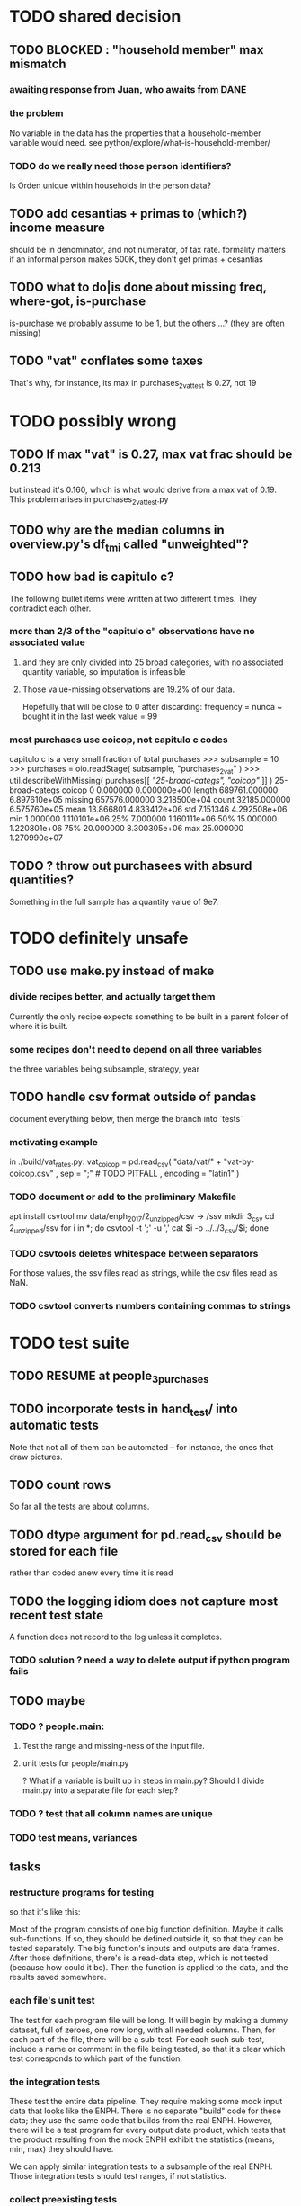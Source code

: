 * TODO shared decision
** TODO BLOCKED : "household member" max mismatch
*** awaiting response from Juan, who awaits from DANE
*** the problem
No variable in the data has the properties that a household-member variable would need.
see python/explore/what-is-household-member/
*** TODO do we really need those person identifiers?
Is Orden unique within households in the person data?
** TODO add cesantias + primas to (which?) income measure
 should be in denominator, and not numerator, of tax rate.
 formality matters
   if an informal person makes 500K, they don't get primas + cesantias
** TODO what to do|is done about missing freq, where-got, is-purchase
is-purchase we probably assume to be 1, but the others ...?
(they are often missing)
** TODO "vat" conflates some taxes
That's why, for instance, its max in purchases_2_vat_test is 0.27, not 19
* TODO possibly wrong
** TODO If max "vat" is 0.27, max vat frac should be 0.213
 but instead it's 0.160, which is what would derive from a max vat of 0.19.
 This problem arises in purchases_2_vat_test.py
** TODO why are the median columns in overview.py's df_tmi called "unweighted"?
** TODO how bad is capitulo c?
The following bullet items were written at two different times.
They contradict each other.
*** more than 2/3 of the "capitulo c" observations have no associated value
**** and they are only divided into 25 broad categories, with no associated quantity variable, so imputation is infeasible
**** Those value-missing observations are 19.2% of our data.
 Hopefully that will be close to 0 after discarding:
   frequency = nunca
   ~ bought it in the last week
   value = 99
*** most purchases use coicop, not capitulo c codes
 capitulo c is a very small fraction of total purchases
 >>> subsample = 10
 >>> purchases = oio.readStage( subsample, "purchases_2_vat" )
 >>> util.describeWithMissing( purchases[[[[ "25-broad-categs", "coicop"]] ]] )
          25-broad-categs        coicop
 0               0.000000  0.000000e+00
 length     689761.000000  6.897610e+05
 missing    657576.000000  3.218500e+04
 count       32185.000000  6.575760e+05
 mean           13.866801  4.833412e+06
 std             7.151346  4.292508e+06
 min             1.000000  1.110101e+06
 25%             7.000000  1.160111e+06
 50%            15.000000  1.220801e+06
 75%            20.000000  8.300305e+06
 max            25.000000  1.270990e+07
** TODO ? throw out purchasees with absurd quantities?
Something in the full sample has a quantity value of 9e7.
* TODO definitely unsafe
** TODO use make.py instead of make
*** divide recipes better, and actually target them
 Currently the only recipe expects something to be built in a parent folder of where it is built.
*** some recipes don't need to depend on all three variables
 the three variables being subsample, strategy, year
** TODO handle csv format outside of pandas
document everything below, then merge the branch into `tests`
*** motivating example
in ./build/vat_rates.py:
  vat_coicop = pd.read_csv( "data/vat/" + "vat-by-coicop.csv"
                          , sep = ";" # TODO PITFALL
                          , encoding = "latin1" )
*** TODO document or add to the preliminary Makefile
 apt install csvtool
 mv data/enph_2017/2_unzipped/csv -> /ssv
 mkdir 3_csv
 cd 2_unzipped/ssv
 for i in *; do csvtool -t ';' -u ',' cat $i -o ../../3_csv/$i; done
*** TODO csvtools deletes whitespace between separators
 For those values, the ssv files read as strings,
 while the csv files read as NaN.
*** TODO csvtool converts numbers containing commas to strings
* TODO test suite
** TODO RESUME at people_3_purchases
** TODO incorporate tests in hand_test/ into automatic tests
Note that not all of them can be automated --
for instance, the ones that draw pictures.
** TODO count rows
So far all the tests are about columns.
** TODO dtype argument for pd.read_csv should be stored for each file
rather than coded anew every time it is read
** TODO the logging idiom does not capture most recent test state
A function does not record to the log unless it completes.
*** TODO solution ? need a way to delete output if python program fails
** TODO maybe
*** TODO ? people.main:
**** Test the range and missing-ness of the input file.
**** unit tests for people/main.py
? What if a variable is built up in steps in main.py?
Should I divide main.py into a separate file for each step?
*** TODO ? test that all column names are unique
*** TODO test means, variances
** tasks
*** restructure programs for testing
so that it's like this:

Most of the program consists of one big function definition.
  Maybe it calls sub-functions.
  If so, they should be defined outside it,
  so that they can be tested separately.
The big function's inputs and outputs are data frames.
After those definitions, there's is a read-data step,
  which is not tested (because how could it be).
Then the function is applied to the data, and the results saved somewhere.
*** each file's unit test
The test for each program file will be long.
It will begin by making a dummy dataset,
full of zeroes, one row long, with all needed columns.
Then, for each part of the file, there will be a sub-test.
For each such sub-test, include a name or comment in the file being tested,
so that it's clear which test corresponds to which part of the function.
*** the integration tests
These test the entire data pipeline.
They require making some mock input data that looks like the ENPH.
There is no separate "build" code for these data;
they use the same code that builds from the real ENPH.
However, there will be a test program for every output data product,
which tests that the product resulting from the mock ENPH
exhibit the statistics (means, min, max) they should have.

We can apply similar integration tests to a subsample of the real ENPH.
Those integration tests should test ranges, if not statistics.
*** collect preexisting tests
Most tests are in python/test/, but ...
**** some are elsewhere
python/build/ss_contribs.py
python/build/accumulate_marginal.py
** wish : shadowing was reported, but only for vars of the same type.
* TODO refactor
** TODO classes.py: Things like this should be defined within each enum type.
  re_nonNumeric = re.compile( "(.+\-|.*[^0-9\s\.,\-])" )
  re_white      = re.compile( ".*[^\s].*\s.*[^\s]" )
  ...
** overview/pics.py: Makefile targets are incomplete, maybe inaccurate too
It's important that the last thing a file makes is one of the dependencies in the Makefile; otherwise, the program could fail and `make` would still think its targets are up to date.

Some output has spaces in the name; that will need to change before that output can be listed as a target.

At least one filename is duplicated. That will matter once we are again using those pictures.
* TODO personal income tax
** TODO exemptions, across >1 kind of income
*** GMF deduction: across-person worries are inapplicable.
Whereas dependents can be strategically split between parents, the GMF deduction can only be strategically used to cover one form of income or another within the same earner; it cannot be shared across income streams.
*** The exemptions applicable to labor and capital income
In the law there are four:
  medicina prepagada, mortgage interest payments, and dependents.
In the data: We can only see dependents and the GMF.
*** An exemption or deduction cannot be double-counted
e.g. for two different income types.
*** TODO the "beneficios" subtracted from renta gravable
**** answer
There are 5 types of “beneficios”:

(*) Renta exenta: 25% of “renta gravable laboral” (this deduction always operate)
(*) GMF paid: value paid in GMF in a year
(*) Dependents: 10% of “renta gravable laboral” until 32 UVT

The rest we don't have:
(*) Mortgage interest: value paid in interest in a year if the person have a mortgage (I think we do not have this information)
(*) Prepaid medicine: value paid in prepaid medicine if the person have this service (I think we do not have this information)
(*) AFC and pensiones voluntarias: value saved in “Cuentas de Ahorro para el Fomento de la Construcción” and in “Fondos voluntarios de pensión” with some conditions (I think we do not have this information)

All these benefits added can’t be more tan 40% of “renta gravable laboral” or 5040 UVT
**** question detail
The formulas look like this:
renta gravable laboral = renta liquida laboral
- f beneficios
where f x = min( x
               , 0% renta gravable laboral
               , 5040 uvt)
Where does a dependent enter into that formula? What else might be considered a "beneficio"?
** TODO yet to ask juan
*** what's "renta exenta" in pension income?
renta gravable pension =
    ingreso pension
  - ingreso pension no constitutivo de renta
  - renta exenta hasta mil uvt
** TODO asking juan
*** Can one dependent be used for one kind of income, and another for another?
** TODO pension + labor
*** TODO labor
**** DONE exempt v. deduction: solved
Exento : no paga impuesto sobre ese valor. ingresos son exentos (o no).
Deduccion : se puede restar del base gravable. gastos son deudcible (o no) de los ingresos.
**** DONE cesantias: exempt when firm sends to the "fondo de cesantias", but not when withdrawn
and what we have in the ENPH is withdrawals
**** GMF = 4 por mil. Deduct half.
**** deduct from labor income
Everything paid (by the employee) as an employee contribution to social security: deduct from base
   includes health, pension, solidarity
**** DONE absent from ENPH
pagos por Medicina Prepagada (deduccion)
pagos por donaciones en investigación y educación ( deducción )
aportes voluntarios a fondos de cesantias (deduccion hasta 1/12 del ingreso)
**** TODO dependent exemption is only for labor income, and only 32 uvt / month
c.f. form 210, p. 3, section "deducciones imputables"
*** TODO pension deduction
If response to P6110 is 2, then deduct value in P6120 from pension income before computing taxes. That's a health insurance contribution.
*** DONE apply Tarifa 1 to (labor + pension), not to each individually
** TODO nonlabor income
= short-term sales + non-government becas
*** general procedure
Uses Tarifa 2, after being pooled with capital income.
Deduct appropriate things from capital income,
and then add nonlabor income
(for which the law makes room for subtracting deductions,
but for which we know of no actual deductions)
before applying Tarifa 2.
*** becas (both in-kind and cash) count, unless from government
**** P8610S2 and P8610S1
The definition of "beca_sources_govt" has been changed to reflect this.
  "Son ingreso no constitutivo de renta si es otorgado por el Estado (P6207M2 = si; P6207M3 = si; P6207M4 = si; P6207M5 = si. Otherwise, ingreso no laboral, tarifa 2, sumado con los otros."
** TODO capital and dividend income
*** the data
**** three major vars: capital = (capital - dividends) + dividends
income, capital =                # first called "total income, monthly : capital"
    income, capital w/o dividends +
    income, capital, dividends   # first called "income, year : investment : dividends"
*** DONE Sales need to be split. No sale is capital income.
**** basic idea
Real estate probably turns over less frequently than every 2 years on average, so call that "ganancia ocasional".
Other things probably should be called non-labor income.
**** TODO problem: this handles second-hand vehicle and equipment sales poorly
Second-hand sales of those things are probably less frequent than every 2 years. We are basically assuming the retail market is bigger than the second-hand market.
*** normal capital + profits from sales
**** "normal capital income"
***** income
****** do not appear
Regalias, Derechos, Wealth (from which we would caluclate Ingresos Presuntos)
****** all the "capital income" in the code is in fact capital income
***** deductions and exemptions
****** almost none appear
****** exception: GMF deduction applies either to labor or capital income
so apply it where it would reduce someone's taxes the most
**** "other profits" (will be summed with normal capital income)
***** TODO P6750 counts sometimes
If P6765=7, then P6750 is a profit, rather than a labor income, so it goes here.
***** TODO P550 does count
Requires rewriting the categories a little: Currently it's classified as labor income.
, "P550"       : "income, year : labor : rural"
***** TODO all sales are "other" (not "normal") capital profits
So far we've been grouping all capital income together, but it has to be split, because the GMF treatment differs across those two groups.
"P7510S9A1" : "income, year : sale : stock"
"P7513S3A1" : "income, year : sale : livestock"
"P7513S1A1" : "income, year : sale : real estate"
"P7513S4A1" : "income, year : sale : stock ?2"
"P7513S2A1" : "income, year : sale : vehicle | equipment"
**** apply the GMF deduction, if that's rational, to "normal capital income".
**** add those two and apply Tarifa 2
*** DONE dividend income
**** The tax schedule is marginal, not average.
**** Dividend income is separate from capital income, with a separate schedule (Tarifa 3). It carries no deductions and no exemptions.
** TODO ? assign dependents to income earners
This was marked "done" but I don't think that's right.
*** DONE any kind of income -- govt transfers, becas, in-kind -- determines dependence
*** DONE data needed for exemptions: "age","disabled","student","relative, child" and "relative, non-child"
**** DONE disabled
***** the variable used: P6310
Aunque ... desea trabajar, ¿por qué motivo principal no hizo diligencias para buscar un trabajo oinstalar un negocio en las ÚLTIMAS 4 SEMANAS?
***** P7500S2: no good
¿El mes pasado, recibió pagos por: d. Pensiones o jubilaciones por vejez, invalidez o sustitución pensional
***** P7513S12: no good
Durante los últimos 12 meses recibió ingresos ocasionales por: l. Devoluciones o reintegros por seguros educativos, incapacidad o invalidez
**** DONE relationship data
5. ¿Cuál es el parentesco de ... con el ó la jefe del hogar?
1 » a. Jefe (a) del hogar
2 » b. Pareja, esposo(a), cónyuge, compañero(a)
3 » c. Hijo(a), hijastro(a)
4 » d. Nieto(a)
5 » e. Otro pariente
6 » f. Empleado(a) del servicio doméstico y sus parientes
7 » g. Pensionista
8 » h. Trabajador
9 » i. Otro no pariente
**** DONE create a "(could be claimed as a) dependent" variable
age < 18 => dependent
age < 23 && student => dependent
family member or partner && income < 260 UVT => dependent
child & disabled => dependent
** TODO renta presuntiva: matters?
Are there a lot of people with renta presuntiva > actual renta?
(If so, must model.)
** TODO ? the file-taxes-if thresholds
see our tax guide, orange text, p. 41
*** Borrowed income and remittances
They count against the tax-paying threshold but is not taxed.
** refs
tax.co/'incomme tax laws, via juan.xlsx'
schedules are on pp 40-41 of guide
  with a typo; should be monotonic
** DONE solved
*** simpler taxes
implemented per "income tax.hs"
**** DONE impuesto de ganancia ocasional
***** 10% flat rate, no deductions, no exemptions.
***** variables
P7513S9A1 (gambling)
P7513S10A1 (inheritance)
**** DONE impuesto de indemnizacion
P7513S8A1 (jury awards)
flat 20%
**** DONE impuesto sobre donaciones
tax = (S - min( S / 5, 2290 uvt)) * 0.1
    where S = sum of all gifts (private or public)
            = P7510S3A1 + P7510S4A1
*** The value of the GMF exemption per year.
2018 = $11.604.600
2017 = $11.150.650
2016 = $10.413.550
*** the two not-exactly-redundant stock variables
**** DONE (verified): They are redundant.
The two questions record the same information. One of them is always zero. An individual's income from sale of stock is equal to the maximum of the two columns.
**** to use them after checking
take their max, or their sum (either computation will give the same result)
*** (internalized): defs
UVT = unidad de valor tributario
*** ignorable income variables
**** special
P7513S12A1 -- taxed at 35%, but the amount reported is probably post-tax
**** untaxed
P7513S11A1 : "income, year : infrequent : refund, tax
P7500S3A1 : "income, month : private : alimony"
P8612S2 : "income, year : edu : non-beca, in-kind" # (nothing called "subsidio" is taxed)
P8612S1 : "income, year : edu : non-beca"          # (nothing called "subsidio" is taxed)
P9460S1 : "income, month : govt : unemployment"
P1668S1A1 : "income, year : govt : familias en accion"
P1668S3A2 : "income, year : govt : familias en su tierra"
P1668S4A2 : "income, year : govt : jovenes en accion"
P1668S2A2 : "income, year : govt : programa de adultos mayores"
P1668S5A2 : "income, year : govt : transferencias por victimizacion"
P1668S1A4 : "income, year : govt : familias en accion, in-kind"
P1668S3A4 : "income, year : govt : familias en su tierra, in-kind"
P1668S4A4 : "income, year : govt : jovenes en accion, in-kind"
P1668S2A4 : "income, year : govt : programa de adultos mayores, in-kind"
P1668S5A4 : "income, year : govt : transferencias por victimizacion, in-kind"
**** Not income
P6871: It describes the frequency with which monthly income is disbursed; it does not bear on the monthly total.
* TODO speed
** don't repeat most income tax code for the two tax regime years
** don't generate purchases_1 with file-origin column
at the end of the file, comment out one line (and manage myriad downstream effects)
* TODO features (#feature)
** new taxes
*** DONE predial: use the coicop
code 12700601, from Gastos_menos_frecuentes_-_Articulos.csv
**** how I verified that the predial tax is not double-counted across a household's members
in purchase_sums.csv, create a 0-or-1 "predial>0" column
add that tot he variables in households.csv summed across people
verify that the maximum "predial>0" variable at the household level is 1
*** DONE financial transactions
0.4% on all monthly income above 11.6 million COP
** goods that dodge the VAT
*** summarized with a parameter, "share of final good that escapes the VAT"
*** the rules : exemptions, exclusions and refunds
If the final good is exempt, and an input carries VAT, the final seller *is* eligible for a refund of the VAT on the input.
If the final good is excluded, and an input carries VAT, the final seller is *not* eligible for a refund of the VAT on the input.
** TODO coicop -> vat : special cases
*** 5310101
DS guesses 19% more often
5% if:
  price < (30 uvt (unidad de valor tributario), aprox. $955800 COP)
  AND estrato <= 3
  AND gave back old fridge when made this purchase (not knowable in our data)
19% otherwise
c.f article 468.1 of tax code
*** 7110101 : bears on INC
In addition to VAT, these are taxed with the impuesto nacional al consumo, INC: for vehicles with value below USD$30000 the rate for the INC is 8%; if the value is above USD$30000, the rate is 16%. (INC is charged at the end of the supply chain only.)
*** 7110102 : make a parameter equal to the maximum of 0 and the premium expressed as a fraction of the earlier price. Initially we'll use 0.
**** our heuristic: assume they sell for less than they bought, therefore 0 VAT
**** what I wrote after talking to David
= second hand purchases of vehicles
Suppose Manufacturer sells to Alice (an ordinary person), and Alice sells to Bob. Alice paid PA, which is equal to PM (what the manufacturer collects) + TA (VAT charged to Alice). Then Bob pays PB, which equals ...

okay something like that. Alice paid X. Now Alice sells to Bob. Alice collects Y from Bob. If Y > X, then Bob pays VAT equal to 0.19*(Y-X).
**** what David emailed that I didn't understand so I talked to him (above)
special tax base for VAT purposes: If a retailer buys a used car priced initially at $20 and resells it at $22, the vat rate is applied to the difference. In addition, these transactions are also taxed with the impuesto nacional al consumo, INC: for vehicles with value below USD$30000 the rate for the INC is 8%; if the value is above USD$30000, the rate is 16%
*** 7120101 : powered bikes : two exceptions
**** rate is 5% for electric bike, 19% for motorbike
**** use another parameter : probability that it's an electric bike
**** in a few low-population areas, it is excluded
Use for those regions that same parameter, the fraction of IVA from the supply chain passed on effectively if not legislatively to the consumer.

goods with different tax rates. Minor details regarding VAT exclusions for Amazonas, Vaup�s, Guain�a. In addition, only motorbikes are taxed with the impuesto nacional al consumo, INC: an extra 8% is charged if engine is above 200 c.c.
*** TODO 7130101 : VAT rate depends on price
Depending on value an nature. If value is below 50 UVT (aprox $1593000 COP) the VAT rate is 5%, otherwise 19%
*** 7219901, Motores para veh�culo
Use two more parameters: Pr(motor diesel) & Pr(electric motor)
VAT could be 0, 5 or 19
We're guessing 15
*** 7219902, misc car goods
Make a parameter: Pr(carburator)
5% carburators, 19% anything else.
*** 7350101, mixed transport
param: Pr(air travel)
19 for air travel, otherwise 0.
*** 8200203, smart phones
0 VAT if cheap, 19 if expensive
threshold at 22UVT, aprox. $700800 COP
*** 8300204, Servicio telefï¿½nico residencial (local y larga distancia)
Another parameter: The fraction of the expenditure on which VAT is charged.

These are land line minutes.
The first 325 are VAT-free. After that, 19%.
*** 8300301, Servicios de acceso a Internet bla bla
19% if estrato > 3, else 0.
*** 8300303, Internet cafe
Excluded. Uses the excluded parameter used elsewhere.
19% until final consumer.
*** 9130101, Computadores personales de escritorio (PC, all in one)
19% if above 50UVT, aprox. $1593000 COP
else 0
*** 9130110, Computadores portï¿½tiles
19% above 50UVT, aprox. $1593000 COP
else 0
*** 9130111, Tabletas (ipads)
19% above 22UVT, aprox. $700800; else 0
*** 9310202, Bicicletas para niï¿½o(a), triciclos, columpios
If below 50 UVT (aprox $1593000 COP) the VAT rate is 5%
If electric (parameter), it's 5%.
Else it's 19%.
*** 9330501, Semillas, bulbos de plantas, cï¿½sped, fertilizantes, fungicidas, abonos, materas, macetas y tiestos para flores y plantas
Two parameters: The common exclusion parameter, and how much of flower stuff is fertilizers.
Almost everything 19%, but fertilizers are excluded.
*** 9520301, Revistas sueltas, comics, novelas grï¿½ficas, historietas, cuentos y cuadernillos para colorear
19% unless culturally awesome (parameter)
*** 9540202, Bolï¿½grafos, estilï¿½grafos, plumas, marcadores, plumones y resaltadores
new param: some 0, some 19
*** 12320401, Artï¿½culos personales varios como: gafas de sol, lentes de contacto, cosmeticos, bastones, paraguas y sombrillas, abanicos, llaveros, etc
lentes & lentes de contacto are excluded
others cost 19%
*** 12709903, Servicio de fotocopias, reducciones, ampliaciones, laminaciones, argollados, impresiï¿½n de hojas y documentos, servicio de scanner, servicio de quemado de CD o DVD y trabajos en computador
Not mentioned in tax code, so would assume 19%. But, people buy these services in tiny shops that would not charge VAT, so in our table we're saying 0.
** TODO non-coicop -> vat : special cases
*** 3 : param for % that is rice
rice has a 0 rate, others 5
*** 9 : param for % of queso that is campesino
campesino : 0 vat
else : 5 vat
*** 18 : param for % that is panela
panela is excluded
others 5%
*** 19 : param for % bocadillo | arequipe
bocadillo & arequipe are excluded
others are 19%
*** 21 : % salt
salt is excluded
others are 19%
*** 24 : % water
water exempt, others excluded

** add "has under 10|12" (ala "has child" which <=> min age < 18)
< 10 is interesting because work becomes legal at age (10 rural, 12 urban).
** restaurant|cafeteria tax / todo
*** if bought in cafeteria or restaurant, gets the 8% tax and no VAT, but otherwise they would pay VAT
** income tax / todo
*** ENPH asks about income tax
*** if no SS payments and (or?) making less than min wage, informal
*** primary inputs: income, kids, voluntary pension fund contributions.
*** at most 40% of a person's inncome can be exempt.
* TODO safety (#safe)
** TODO the make recipe for goods-by-income-decile.py is confusing
It is only used by the del-rosario strategy, which has its own makefile.
But it is created in the primary Makefile.
** TODO ? replace column names with variables
** TODO the vat-strategy logic needs cleaning
*** how to change those two strategy-conditioning files
In the case of the const strategy, don't use any keys -- neither cap_c nor coicop.
Instead just create the vat rate columns.

There's only this region of code to change. Notice that currently, cap_c gets merged in no matter what. That should only happen if the strategy is not const.

  if True: # add vat to coicop-labeled purchases
    if common.vat_strategy in ["approx","prop-2018-11-31"]:
      purchases_2_digit = purchases.merge( vat_coicop_2_digit, how = "left"
                            , on="coicop-2-digit" )
      purchases_3_digit = purchases.merge( vat_coicop_3_digit, how = "left"
                            , on="coicop-3-digit" )
      purchases_coicop = purchases_2_digit . combine_first( purchases_3_digit )
    else: # PITFALL: For both const and detail strategies, use the primary bridge
      purchases_coicop = purchases.merge( vat_coicop, how = "left", on="coicop" )

  if True: # add vat to capitulo-c-labeled purchases
    purchases_cap_c = purchases.merge( vat_cap_c, how = "left", on="25-broad-categs" )
    purchases = purchases_coicop . combine_first( purchases_cap_c )

*** probelms
It's confusing -- the strategies are all mixed up. For instance the detail bridge is used for the const strategy.
It's inefficient to use the detail bridge for the const strategy. Ought to use approx instead -- or better, make a data set like prop-2018-11-31, but all 1s.
*** code review
**** Only two files condition seriously
Only two files do serious conditioning on the vat_strategy: vat_rates.py and purchases_2_vat.py. (Other files change the names of their inputs and outputs based on the vat_strategy, but their logic is unchanged.)
**** vat_rates.py
vat_rates.py creates our vat keys: the files vat_coicop*.S.csv and vat_cap_c*.S.csv, where * is "" or "_brief", and S is the vat_strategy suffix. The vat_cap_c files use 8-digit coicop codes, not 2- or 3-digit approximations. These files are created for every VAT strategy, whether or not they are used downstream. That's a tiny inefficiency, because they are tiny files.

However, to actually *use* those vat keys in the case of the const strategies is very inefficient. Better would be to use no key at all.
**** purchases_2_vat.py
It inputs these 5 files:
  purchases_1_5_no_origin
  vat_(cap_c|coicop)_brief
  vat_coicop_(2|3)_digit -- version imported depends whether strategy == prop*
** TODO update coicop-vat bridge on OneDrive
** (didn't work) refactor for safety
*** fizzled: safer strings
**** I tried this; see branch "safe-strings"
It turned out not to seem any safer.
**** the idea
Use vars rather than strings.
Use lists of vars rather than regexes for gruops.
And maybe rename yearly to monthly once they become monthly.
** report/pics send some output to output/vat/tables rather than /pics
The Makefile pseudo targets, rather than *_pics, should be called *_reports, and should include those tables.
** pdflatex: send reports to a file, not stdout
*** this way it doesn't drown the python error reports
** centralize routines for categorical variables
* TODO accuracy (#right)
** TODO ? use "where-got
It's 15% missing (in purchases_2_vat.csv). Assume those are fully taxed.
** TODO These error codes apply to all income and expense variables
*** why to use them
The summary measures are otherwise hard to buy -- I see, for instance, a lot of values of 8.17 (that's 98 / 12) for monthly income measures.
*** the error codes
including ordinary purchase value
98 means people know they moved some money but do not know the amount;
00 means no
99 means people do not know if it happened
*** why it's safe to ignore for now
In almost every variable in both people (income) and purchases (value), these error codes do not appear.
In the few variables where they do, they make up a miniscule fraction of observations -- the highest I saw was 0.2%.
And 98 or 99 pesos is almost no money, so including it in someone's total income or total purchase value is not going to meaningfully change the total.
** TODO PITFALL ! people["non-beca sources"] sometimes turns numeric
It is a space-separated list of integers.
In the 1/100 sample it has no lists greater than 1, so it is converted automatically to numeric.
** TODO broken (currently unused) columns
problems in people_1:
  race is boolean; summarizes to NaN
problems in households:
  has-child is NaN
  has-elderly is NaN
  has-(any race) is 0
   this might be because race is boolean in people_1
** ? a default value for freq
*** when is-purchase=1, freq is undefined only .015 % of the time
*** so omitting purchase!=1 observations won't bias our estimate of VAT
*** it will, however, bias (downward) our estimate of consumption
* TODO unsorted, low import (#meh)
** mild data concerns
*** some income questions that could overlap
we assume they don't
**** sale of title
P7510S9 = "rendimientos por venta de titulos"
P7513S4 = "Ventas de acciones y de títulos valores"
**** loans
P7513S5 = "Reembolsoso de dinero prestado por usted o a otra persona"
P7513S7A1 = " Préstamos particulares"
*** this educational income has an ambiguous source
but zero people in the sample received any of it:
   , "P6207M6"  : "beca from empresa publica ~familiar"
   , "P6207M7"  : "beca from empresa privada ~familiar"
** "P6500 (asalariado income) > 0" should be perfecty corr'd with pension contrib's
** ??? pension contribs = formality.
* DONE | hopefully stale
** estimate november-2018 reform effects
*** the motorbike tax
 After the reform, would be 27% on all bikes.
 Before, 27% on bikes valued above 9 million.
*** new tax on house purchases
 2017-18 : 0.05 rate, threshold of (888.5 + 853.8 mil / 2), only new houses
 2019 proposed : 0.02 rate, same threshold (888.5 + 853.8 mil / 2), all houses
*** add a new column, "tax.co purchase code", and a new tax rate key for it
 Some things (e.g. house purchases) are neither in the COICOP nor the capitulo c system.
*** add new VAT key
** DONE get estimates to María del Rosario Guerra
*** TODO Include the number of goods exempted in the filenames.
 To avoid regeneration.
*** Effects on revenue and total expenditure of a vat of 0% and 5% on the top 5, 10 and 20 products consumed by the bottom 60% of income earners
**** new Python
 Get a list of coicop codes to exempt.
  auto | manual
 From purchases_2, build purchases_2_1.del_rosario, which uses those exemptions.
 For whatever ingests purchases_2, introduce a conditional:
   if the strategy is del_rosario, use purchases_2_1.del_rosario instead.
 Build the overview.
   If we compare total vat_paid in the del_rosario overview to the detail overview, we'll see the effect.
**** use a separate Makefile.goods-by-decile and a separate make-goods-by-decile.sh
***** Makefile.goods-by-decile
 It duplicates relevant parts of the Makefile: everything that's both:
   upstream of goods-by-decile
   downstream of ???
 It uses two arguments:
   exemption_strategy = manual | auto
   number_exempted :: Int
 It duplicates the needed inputs from prop_2018_10_31_0.18
   renaming them del_rosario_2018_11_20
 Its outputs are all labeled del_rosario_2018_11_20
 Any preexisting python programs, it calls using
   subsample = _
   vat_strategy = del_rosario_2018_11_20
   vat_flat_rate=0.18
***** make-goods-by-decile.sh calls both
 It calls the main Makefile to build whatever the other needs, using prop_2018_10_31 and 0.18
 It calls Makefile.goods-by-decile with no parameters.
**** The output
 "vat paid" is already part of the overview table that the makefile produced.
 Changes in expenditures, we assume, are zero.
**** TODO safety: replace 2_1_del_rosario with 2_1_exemptions
 "del rosario" is already in the file suffix
*** use the Ministry of Finance's COICOP-VAT bridge
**** TODO They wrote 19 where we have 0.19; harmonize.
**** TODO make sure there are no more missing values in purchases_2_vat.csv with that key than with the detail key
*** Before and after tax reform Gini
 This is not a clearly defined goal.
 Gini = Num / Denom where
   Num = Sum over all i,j of |xi - xj|
   Denom = 2 * n * (Sum over all i of xi^2)
** DONE before CB meeting
*** for tomorrow
2016 DANE
2018 DANE
2016 DIAN: replicate all income taxes, + ss contribs for employee + simulate employer ss contribs
  and include original income taxes
2018 DIAN: simulate  all income taxes, + ss contribs for employee + simulate employer ss contribs
  and include original 2016 income taxes
Use 2017 value of UVT for all DIAN stuff.
*** estimate tax burdens from dian data
**** goal
At least in aggregate; probably disaggregated too.
***** social security contribs
= sum of a bunch of things
including employer contributions (must impute)
***** income tax = "impuesto de renta de personas naturales"
= sum of a bunch of income taxes
***** wealth tax
https://www.gerencie.com/impuesto-a-la-riqueza.html
it's a nonlinear function:
    simple in 2018, complex in 2016, complex (and different) in 2017
it won't commute across the average wealth.
**** missing from DIAn data
GMF
Contractor
ss contributions
  could impute from exempt labor income, but not disaggregated
  could impute from labor icnome, but no contractor variable
**** DIAN variables to use
***** for 2016
income taxes: 81 through 85
C81DE TRABAJO Y PENSIONES
C82DE CAPITAL Y NO LABORALES
C83POR DIVIDENDOS Y PARTICIP AÑO 2016 CASILLA 69

also try to duplciate those figures by applying schedules to rentas cedulares
***** for 2018
C32INGS BRUTOS RENTAS TRABAJO
to get ss contribs.
---- ASK JUAN ----

C34RENTA LÍQUIDA TRABAJO
C42RENTA LÍQUIDA CEDULAR PENSIONES
C46RENTA LÍQUIDA CAPITAL
  # not C53RENTA LÍQUIDA CEDULAR CAPITAL
C58RENTA LÍQUIDA NO LABORALES
  # not C66RENTA LÍQUIDA CEDULAR NO LABORAL

C74RENTAS LÍQUIDAS GRAVABLES DIVIDENDOS Y PARTICIP
  # not obvious, but use this

C80GANANCIAS OCASIONALES GRAVABLES
  # ambiguous. skip before CB.
*** change IVA for 2018
beer and soda: 19%
** DONE retire hypotheticals from Makefiles, scripts, filenames
*** keep the "detail" strategy, but make it implicit
*** regexes to seek and purge
detail, approx, prop_, strategy, ministry
vat_flat_rate
** from Jerome de Henau, mostly soft (non-code, non-data)
 more kinds of households
   one person, female, earning
   gender-income interaction
 stakeholders
 unions and employer organizations
 feminist groups, womens' groups, groups for domestic workers
 anyone intnerested in poverty, homelessness, agric land reform
 any disadvantaged group has similar interests
 banks care, if they can attract investment, and look charitable
     lack of corruption is a big attractor
     can be called "improving the functioning of the state"
 average tax rate: easier to understand than marginal
** code reviews
*** TODO ? 2019 05 06
**** the "duplicated" problem in python/build/purchases/capitulo_c.py
*** 2019 01 15-ish
**** have read through
 buildings.py
 classes.py
 common.py
 households.py
 people*.py
 purchases*.py
 vat_rates.py
**** skipped: build/people/main.py / income variable creation
 resume at:
     # compute income totals, drop components
**** glossed over: ss_contribs.py
** someday mypy might work
 So far pandas does not provide stubs,
 so types like pd.Series cannot be used.
* TODO not to duplicate
** "file-origin" is commented out
If we ever again need a purchase data set that tracks the file each purchase is from,
that's already implemented.
** some pics are drawn but not included in the report
*** people/spending
* TODO PITFALLs in code
** in my own
*** the special motorcycle tax
It is represented in code, not data.
  at purhcases_2_vat.py
It is treated as VAT.
** Makefile: be sure all program output comes at the end
And that (at least) the last thing it creates is a Makefile target.
Otherwise `make` might believe a target is up to date when the program responsible for it did not complete.
** in Python
*** underscores in filenames seem to confuse Matplotlib's font_manager
 https://github.com/matplotlib/matplotlib/issues/14536
*** every code folder needs a __init__.py file
as of some recent version of Python
*** some import names clobber others
When using the syntax "import _ as x", Python will only bind one library to the name "x". When collisions occur, the latest binding wins.

When I split common.py into common.misc and common.cl_args, I imported both as "c". I only fixed the code where a collision occurred.
** in Jupyter: local modules must begin with a capital letter to be imported in Jupyter
Keeping all code in a top-level folder that starts with a capital letter solves this problem.
Subfolders and files suffer no naming restriction.
** in Pandas
*** cannot convert to int when some values are NaN
 Hence muni code is float.
*** the boolean value of np.nan is True
*** concat v. append
Neither forces you to specify the axis.
Concat is more general.
*** two columns can have the same name, silently
This can result in errors like "cannot add str to int".
Because if you add a number to a column, and another shares its name,
it will try to add the number to both.
*** categorical variables require a "map" step only when created, not when read
 It's to convert them from a number to a string.
 For instance, creating the "people" table looks like this:
   people["race"] = pd.Categorical(
     people["race"].map( race_key )
     , categories = list( race_key.values() )
     , ordered = True)
 whereas reading it would look like this:
   people["race"] = pd.Categorical(
     people["race"]
     , categories = list( race_key.values() )
     , ordered = True)
** in Matplotlib
*** change every background color: methods that didn't work
**** plt.rcParams['axes.facecolor] = 'b'
Changes the legend background, nothing else
**** ax.set_facecolor('b')
no discernible effect
**** ax.patch.set_facecolor('b')
no discernible effect
**** fig.add_subplot(2, 1, 1, facecolor = "red")
causes the second figure not to be drawn,
no other discernible effect
***** code example
    fig = Figure()

    ax = fig.add_subplot(2, 1, 1, facecolor = "red")
    drawText( ax, lines )
**** pdf.savefig() overrides background color in figures
https://stackoverflow.com/questions/56606122/matplotlib-use-the-same-custom-font-in-every-kind-of-text-axes-title-text
*** range errors in cdfs sometimes disappear when the xrange is restricted
  draw.single_cdf( x[ x<10 ], # PITFALL : not restricting x here => a range error
                   "cdf of (spending / income) across income-earning households"
                   , xmin = 0, xmax = 8
                 )
* HANDY snippets
pd.set_option('display.max_rows', 200)
pd.set_option('display.min_rows', 200)
* to explain in paper : institution details | judgment calls
** to identify dependents, we assume ...
The tax code is ambiguous -- does a high-income disabled person still be claimed as a dependent? Do they pay taxes? Can they in turn claim dependents? We assume no, yes and yes. See build.people.main for details.
** the proxy for disability is imperfect
It is that they responded "for health reasons" to the question "although you want to work, why did you not look for work?"
** all the COICOP exceptions
** benefits/expenses that we ignored
*** P1651S1 : fulfillment insurance
ambiguous whether it's an expense or part of salary, and the frequency is roughly unavailable -- we know the freq only for the most recent contract.

"¿Por este trabajo, le descontarono pagó póliza de cumplimiento? ¿cuánto?"
*** ambiguous definition |  missing values | impossible values
P6920* : pension fund contributions
P6990* : work injury insurance
P9450* : caja de compensacion
** no vat 6 » 6.Supermercado y tiendas de barrio
Supermarkets charge VAT, but there are more tiendas de barrio, so we're saying this corresponds to no VAT.

Could go into more detail, about each category.
** we include infrequent income in monthly income
sales, loan repayment, jury awards, gambling winnings, inheritance, etc.
** We don't count borrowing as income, because you don't pay for your income with later income.
** P7500S3A1 : alimony. ignoring, to avoid double-counting.
** terms in the ENPH
*** Unemployed
Any of the following qualify. The first is the bulk of them.

- During the past four weeks, actively searching for a job and available last week to start in case of success;
  P6240 : time use # 2 = buscando trabajo
  P6350 : available to work # 1 = available

- Employed at least 2 weeks over the last 12 months, has actively searched after last job and was available last week to start in case of success;

- Not employed at least 2 weeks over the last 12 months, has actively searched after last job and was available last week to start in case of success.
*** Inactive
Permanent disability; or During the past four weeks, actively searching for a job and not available last week to start in case of success; or not willing to work; or full-time students; or employed at least 2 weeks over the last 12 months but has not actively searched after last job; or full time domestic work; or has not searched for a job during the past 12 months; or has searched a job over the last 12 months but was not available to start last week in case of success.
** ENPH asked on the 15th about consumption on days 1-14
** where-got: if missing, assume taxed
# Even when purhcase=1, in some files there are a substantial number
# of observations where where-got is missing. A way to see that:
util.dwmByGroup( "file-origin",
                 data.purchases[ data.purchases["is-purchase"]==1 ]
                 [["file-origin","where-got"]] )
** freq: if missing, discarded
*** when is-purchase=1, freq is undefined only .015 % of the time
*** so omitting purchase!=1 observations won't bias our estimate of VAT
*** it will, however, bias (downward) our estimate of consumption
** we don't include property purchases
*** there is no VAT on land purchases
*** there is 5% VAT for purchases of *new* homes in excess of 880 M pesos
**** but the data only reports newness in the case of second homes
**** that's a very small fraction of the economy
* discovered from the data
** the 200 / 1400 missing COICOP codes appear not to matter much
*** the 80% of purchases that carry 0 VAT are due to a literally 0 VAT, not a NaN VAT
*** in the 10% sample less than 0.3% of the purchases have a NaN vat rate
x = purchases["vat-rate"]
>>> len(x)
7458243
>>> len( x[ x.isnull() ] )
28986
>>> 28986 / 7458243
0.0038864381329490067
